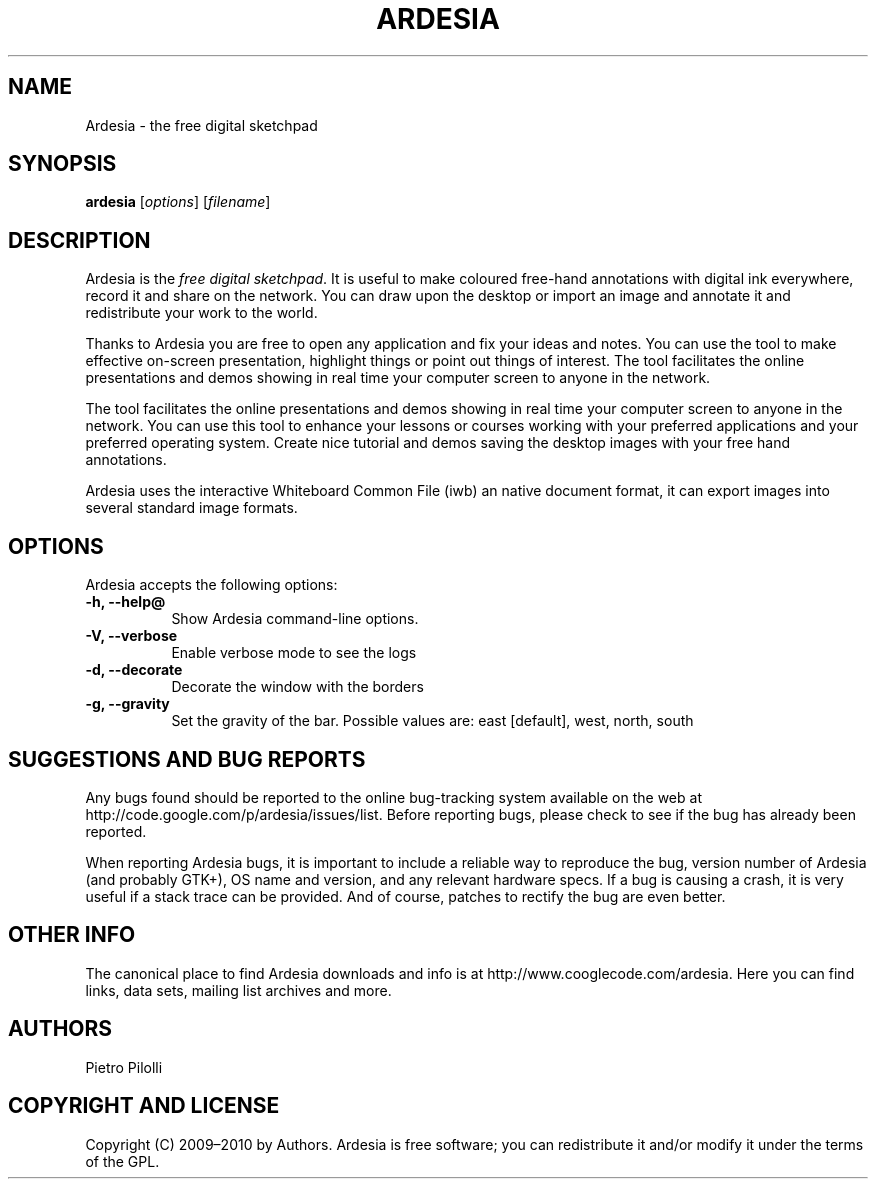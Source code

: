 .TH ARDESIA "1" "February 2011" "Ardesia 1.1; the free digital sketchpad" "Ardesia Manual Pages"

.SH NAME
Ardesia \-  the free digital sketchpad

.SH SYNOPSIS
.B ardesia
[\fIoptions\fR] [\fIfilename\fR]

.SH DESCRIPTION
.PP
Ardesia is the \fIfree digital sketchpad\fP. It  is useful to make coloured free-hand annotations with digital ink everywhere, record it and share on the network. You can draw upon the desktop or import an image and annotate it and redistribute your work to the world.
.PP
Thanks to Ardesia you are free to open any application and fix your ideas and notes. You can use the tool to make effective on-screen presentation, highlight things or point out things of interest. The tool facilitates the online presentations and demos showing in real time your computer screen to anyone in the network. 
.PP
The tool facilitates the online presentations and demos showing in real time your computer screen to anyone in the network. You can use this tool to enhance your lessons or courses working with your preferred applications and your preferred operating system. Create nice tutorial and demos saving the desktop images with your free hand annotations.
.PP
Ardesia uses the interactive Whiteboard Common File (iwb) an native document format, it can export images into several standard image formats.
.SH OPTIONS
Ardesia accepts the following options:
.TP 8
.B  \-h, \-\-help@
Show Ardesia command\-line options.
.TP 8
.B  \-V, \-\-verbose
Enable verbose mode to see the logs
.TP 8
.B  \-d, \-\-decorate
Decorate the window with the borders
.TP 8
.B  \-g, \-\-gravity
Set the gravity of the bar.
Possible values are: east [default], west, north, south

.SH SUGGESTIONS AND BUG REPORTS
Any bugs found should be reported to the online bug-tracking system
available on the web at http://code.google.com/p/ardesia/issues/list. Before reporting bugs, please check to see if the bug has already been reported.

When reporting Ardesia bugs, it is important to include a reliable way to
reproduce the bug, version number of Ardesia (and probably GTK+), OS name
and version, and any relevant hardware specs. If a bug is causing a
crash, it is very useful if a stack trace can be provided. And of
course, patches to rectify the bug are even better.

.SH OTHER INFO
The canonical place to find Ardesia downloads and info is at http://www.cooglecode.com/ardesia. Here you can find links, data sets, mailing list archives and more.

.SH AUTHORS
Pietro Pilolli

.SH COPYRIGHT AND LICENSE
Copyright (C) 2009–2010 by Authors.
Ardesia is free software; you can redistribute it and/or modify it under the terms of the GPL.

